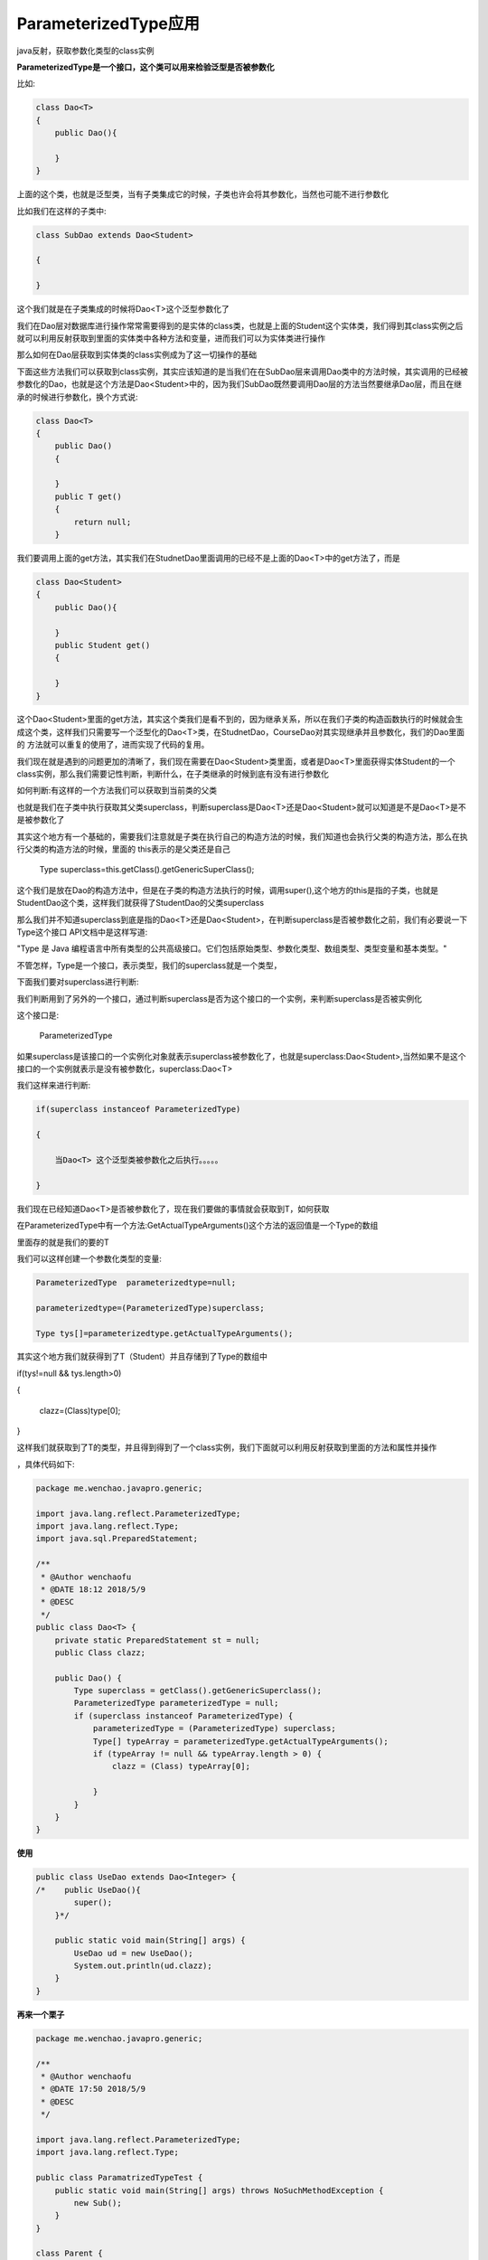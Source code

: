ParameterizedType应用
=============================

java反射，获取参数化类型的class实例

**ParameterizedType是一个接口，这个类可以用来检验泛型是否被参数化**

比如:

.. code:: java

    class Dao<T>  
    {  
        public Dao(){  
              
        }  
    }  

上面的这个类，也就是泛型类，当有子类集成它的时候，子类也许会将其参数化，当然也可能不进行参数化

比如我们在这样的子类中:

.. code:: java

    class SubDao extends Dao<Student>

    {

    }

这个我们就是在子类集成的时候将Dao<T>这个泛型参数化了

我们在Dao层对数据库进行操作常常需要得到的是实体的class类，也就是上面的Student这个实体类，我们得到其class实例之后就可以利用反射获取到里面的实体类中各种方法和变量，进而我们可以为实体类进行操作

那么如何在Dao层获取到实体类的class实例成为了这一切操作的基础

下面这些方法我们可以获取到class实例，其实应该知道的是当我们在在SubDao层来调用Dao类中的方法时候，其实调用的已经被参数化的Dao，也就是这个方法是Dao<Student>中的，因为我们SubDao既然要调用Dao层的方法当然要继承Dao层，而且在继承的时候进行参数化，换个方式说:

.. code:: java

    class Dao<T>  
    {  
        public Dao()  
        {  
              
        }  
        public T get()  
        {  
            return null;  
        }  

我们要调用上面的get方法，其实我们在StudnetDao里面调用的已经不是上面的Dao<T>中的get方法了，而是 

.. code:: java

    class Dao<Student>  
    {  
        public Dao(){  
              
        }  
        public Student get()  
        {  
              
        }  
    }  

这个Dao<Student>里面的get方法，其实这个类我们是看不到的，因为继承关系，所以在我们子类的构造函数执行的时候就会生成这个类，这样我们只需要写一个泛型化的Dao<T>类，在StudnetDao，CourseDao对其实现继承并且参数化，我们的Dao里面的 方法就可以重复的使用了，进而实现了代码的复用。

我们现在就是遇到的问题更加的清晰了，我们现在需要在Dao<Student>类里面，或者是Dao<T>里面获得实体Student的一个class实例，那么我们需要记性判断，判断什么，在子类继承的时候到底有没有进行参数化

如何判断:有这样的一个方法我们可以获取到当前类的父类

也就是我们在子类中执行获取其父类superclass，判断superclass是Dao<T>还是Dao<Student>就可以知道是不是Dao<T>是不是被参数化了

其实这个地方有一个基础的，需要我们注意就是子类在执行自己的构造方法的时候，我们知道也会执行父类的构造方法，那么在执行父类的构造方法的时候，里面的 this表示的是父类还是自己

    Type superclass=this.getClass().getGenericSuperClass();

这个我们是放在Dao的构造方法中，但是在子类的构造方法执行的时候，调用super(),这个地方的this是指的子类，也就是StudentDao这个类，这样我们就获得了StudentDao的父类superclass

那么我们并不知道superclass到底是指的Dao<T>还是Dao<Student>，在判断superclass是否被参数化之前，我们有必要说一下Type这个接口 API文档中是这样写道:

"Type 是 Java 编程语言中所有类型的公共高级接口。它们包括原始类型、参数化类型、数组类型、类型变量和基本类型。"

不管怎样，Type是一个接口，表示类型，我们的superclass就是一个类型，

下面我们要对superclass进行判断:

我们判断用到了另外的一个接口，通过判断superclass是否为这个接口的一个实例，来判断superclass是否被实例化

这个接口是:

    ParameterizedType 

如果superclass是该接口的一个实例化对象就表示superclass被参数化了，也就是superclass:Dao<Student>,当然如果不是这个接口的一个实例就表示是没有被参数化，superclass:Dao<T>

我们这样来进行判断:

.. code:: java

    if(superclass instanceof ParameterizedType)

    {

        当Dao<T> 这个泛型类被参数化之后执行。。。。。

    }

我们现在已经知道Dao<T>是否被参数化了，现在我们要做的事情就会获取到T，如何获取

在ParameterizedType中有一个方法:GetActualTypeArguments()这个方法的返回值是一个Type的数组

里面存的就是我们的要的T

我们可以这样创建一个参数化类型的变量:

.. code:: java

    ParameterizedType  parameterizedtype=null;

    parameterizedtype=(ParameterizedType)superclass;

    Type tys[]=parameterizedtype.getActualTypeArguments();

其实这个地方我们就获得到了T（Student）并且存储到了Type的数组中

.. code:: java

if(tys!=null && tys.length>0)

{

    clazz=(Class)type[0];

}

这样我们就获取到了T的类型，并且得到得到了一个class实例，我们下面就可以利用反射获取到里面的方法和属性并操作

，具体代码如下:


.. code:: java

    package me.wenchao.javapro.generic;

    import java.lang.reflect.ParameterizedType;
    import java.lang.reflect.Type;
    import java.sql.PreparedStatement;

    /**
     * @Author wenchaofu
     * @DATE 18:12 2018/5/9
     * @DESC
     */
    public class Dao<T> {
        private static PreparedStatement st = null;
        public Class clazz;

        public Dao() {
            Type superclass = getClass().getGenericSuperclass();
            ParameterizedType parameterizedType = null;
            if (superclass instanceof ParameterizedType) {
                parameterizedType = (ParameterizedType) superclass;
                Type[] typeArray = parameterizedType.getActualTypeArguments();
                if (typeArray != null && typeArray.length > 0) {
                    clazz = (Class) typeArray[0];

                }
            }
        }
    }

**使用**

.. code:: java

    public class UseDao extends Dao<Integer> {
    /*    public UseDao(){
            super();
        }*/

        public static void main(String[] args) {
            UseDao ud = new UseDao();
            System.out.println(ud.clazz);
        }
    }

**再来一个栗子**

.. code:: java

    package me.wenchao.javapro.generic;

    /**
     * @Author wenchaofu
     * @DATE 17:50 2018/5/9
     * @DESC
     */

    import java.lang.reflect.ParameterizedType;
    import java.lang.reflect.Type;

    public class ParamatrizedTypeTest {
        public static void main(String[] args) throws NoSuchMethodException {
            new Sub();
        }
    }

    class Parent {

    }

    class Child extends Parent {

    }

    class UpperGeneric {
        static class Generic<T, R> {
            T t;
            R r;

            protected Generic(T t, R r) {
                this.t = t;
                this.r = r;
            }

            void foo() {
                System.err.println(t + " " + r);
            }
        }
    }

    class Sub extends UpperGeneric.Generic<Child, Integer> {

        protected Sub() {
            super(new Child(), 1);
            Class clazz = getClass().getSuperclass();
            System.err.println("super clazz:" + clazz);

            Type type = getClass().getGenericSuperclass();
            System.err.println("generic super class type:" + type);

            Type trueType = ((ParameterizedType) type).getActualTypeArguments()[0];
            System.err.println("type 0:" + trueType);
            trueType = ((ParameterizedType) type).getActualTypeArguments()[1];
            System.err.println("type 1:" + trueType);

            trueType = ((ParameterizedType) type).getRawType();
            System.err.println("raw type:" + trueType);

            trueType = ((ParameterizedType) type).getOwnerType();
            System.err.println("owner type:" + trueType);
        }
    }




**getSuperClass & getGenericSuperclass**

getSuperClass 返回父类

getGenericSuperClass 返回参数化的父类

看例子：

.. code:: java


    /**
     * @Author wenchaofu
     * @DATE 9:55 2018/7/11
     * @DESC
     */

    class Father<T> {

    }

    class Son extends Father<String> {

    }
    public class SuperClass {
        public static void main(String[] args) {
            Class<? super Son> superclass = Son.class.getSuperclass();
            System.out.println(superclass);
            Type genericSuperclass = Son.class.getGenericSuperclass();
            System.out.println(genericSuperclass);
            if (genericSuperclass instanceof ParameterizedType) {
                ParameterizedType type = (ParameterizedType)genericSuperclass;
                Type[] actualTypeArguments = type.getActualTypeArguments();
                if (actualTypeArguments != null && actualTypeArguments.length>0) {
                    Type type0 = actualTypeArguments[0];

                    System.out.println("======");
                    System.out.println(type0);
                    System.out.println((Class)type0);
                    System.out.println((Class)type0 == String.class);

                }

            }
        }
    }


返回值

::

    class me.wenchao.javapro.generic.Father
    me.wenchao.javapro.generic.Father<java.lang.String>
    ======
    class java.lang.String
    class java.lang.String
    true